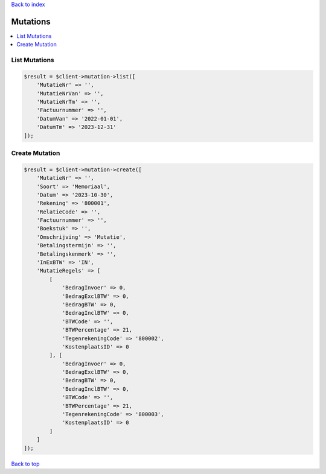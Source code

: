 .. _top:
.. title:: Mutations

`Back to index <index.rst>`_

=========
Mutations
=========

.. contents::
    :local:


List Mutations
``````````````

.. code-block:: php
    
    $result = $client->mutation->list([
        'MutatieNr' => '',
        'MutatieNrVan' => '',
        'MutatieNrTm' => '',
        'Factuurnummer' => '',
        'DatumVan' => '2022-01-01',
        'DatumTm' => '2023-12-31'
    ]);


Create Mutation
```````````````

.. code-block:: php
    
    $result = $client->mutation->create([
        'MutatieNr' => '',
        'Soort' => 'Memoriaal',
        'Datum' => '2023-10-30',
        'Rekening' => '800001',
        'RelatieCode' => '',
        'Factuurnummer' => '',
        'Boekstuk' => '',
        'Omschrijving' => 'Mutatie',
        'Betalingstermijn' => '',
        'Betalingskenmerk' => '',
        'InExBTW' => 'IN',
        'MutatieRegels' => [
            [
                'BedragInvoer' => 0,
                'BedragExclBTW' => 0,
                'BedragBTW' => 0,
                'BedragInclBTW' => 0,
                'BTWCode' => '',
                'BTWPercentage' => 21,
                'TegenrekeningCode' => '800002',
                'KostenplaatsID' => 0
            ], [
                'BedragInvoer' => 0,
                'BedragExclBTW' => 0,
                'BedragBTW' => 0,
                'BedragInclBTW' => 0,
                'BTWCode' => '',
                'BTWPercentage' => 21,
                'TegenrekeningCode' => '800003',
                'KostenplaatsID' => 0
            ]
        ]
    ]);


`Back to top <#top>`_